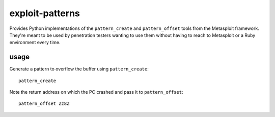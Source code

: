 ================
exploit-patterns
================

Provides Python implementations of the ``pattern_create`` and
``pattern_offset`` tools from the Metasploit framework. They're meant to
be used by penetration testers wanting to use them without having to
reach to Metasploit or a Ruby environment every time.


usage
=====

Generate a pattern to overflow the buffer using ``pattern_create``::

    pattern_create

Note the return address on which the PC crashed and pass it to ``pattern_offset``::

    pattern_offset Zz8Z

